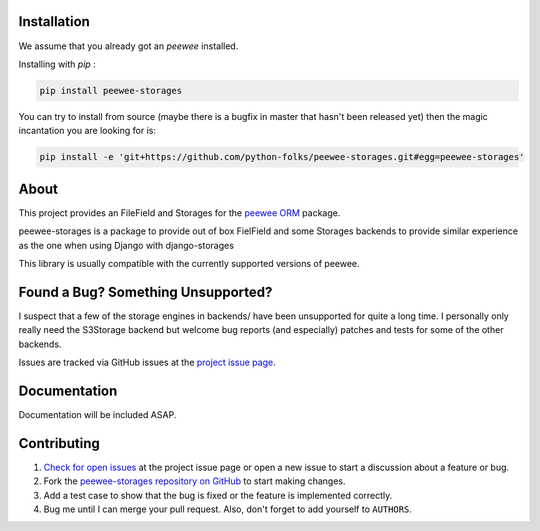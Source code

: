 .. image:: https://raw.githubusercontent.com/python-folks/peewee-storages/master/docs/static/logo.png
    :alt: Peewee-Storages
    :width: 100%


.. image:: https://img.shields.io/pypi/v/peewee-storages.svg
    :target: https://pypi.org/project/peewee-storages/
    :alt: PyPI Version


Installation
============
We assume that you already got an `peewee` installed.

Installing with `pip` :

.. code-block:: bash

  pip install peewee-storages

You can try to install from source (maybe there is a bugfix in master that
hasn't been released yet) then the magic incantation you are looking for is:

.. code-block:: bash

  pip install -e 'git+https://github.com/python-folks/peewee-storages.git#egg=peewee-storages'


About
=====
This project provides an FileField and Storages for the `peewee ORM <http://docs.peewee-orm.com/en/latest/>`_  package. 

peewee-storages is a package to provide out of box FielField and some Storages backends 
to provide similar experience as the one when using Django with django-storages

This library is usually compatible with the currently supported versions of
peewee.


Found a Bug? Something Unsupported?
===================================
I suspect that a few of the storage engines in backends/ have been unsupported
for quite a long time. I personally only really need the S3Storage backend but
welcome bug reports (and especially) patches and tests for some of the other
backends.

Issues are tracked via GitHub issues at the `project issue page
<https://github.com/python-folks/peewee-storages/issues>`_.

Documentation
=============
Documentation will be included ASAP.

Contributing
============

#. `Check for open issues
   <https://github.com/python-folks/peewee-storages/issues>`_ at the project
   issue page or open a new issue to start a discussion about a feature or bug.
#. Fork the `peewee-storages repository on GitHub
   <https://github.com/python-folks/peewee-storages>`_ to start making changes.
#. Add a test case to show that the bug is fixed or the feature is implemented
   correctly.
#. Bug me until I can merge your pull request. Also, don't forget to add
   yourself to ``AUTHORS``.
